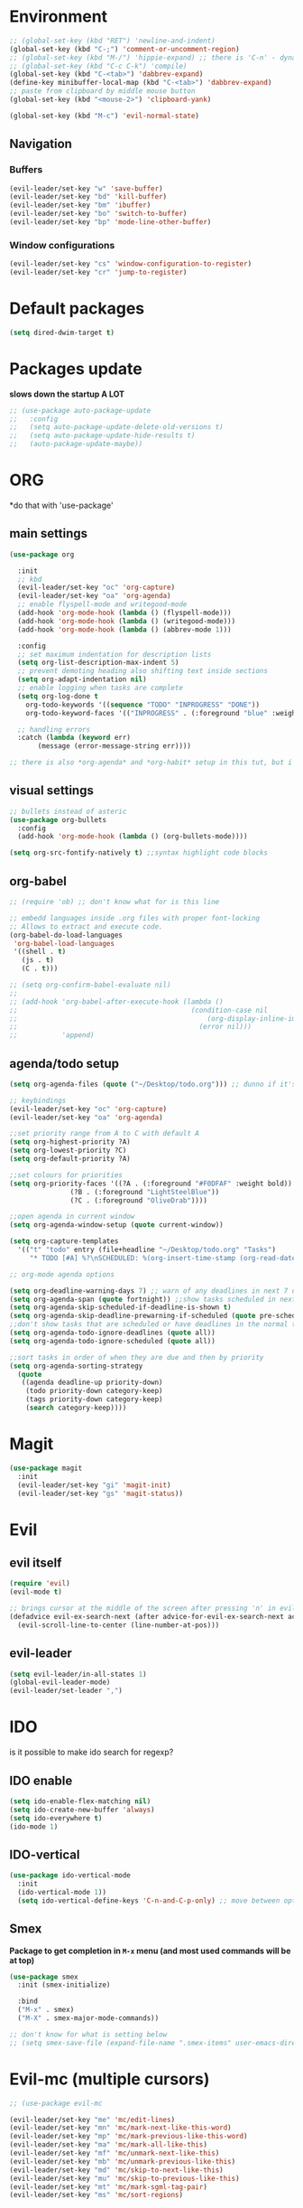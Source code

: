 * Environment
#+BEGIN_SRC emacs-lisp
  ;; (global-set-key (kbd "RET") 'newline-and-indent)
  (global-set-key (kbd "C-;") 'comment-or-uncomment-region)
  ;; (global-set-key (kbd "M-/") 'hippie-expand) ;; there is 'C-n' - dynamic expand
  ;; (global-set-key (kbd "C-c C-k") 'compile)
  (global-set-key (kbd "C-<tab>") 'dabbrev-expand)
  (define-key minibuffer-local-map (kbd "C-<tab>") 'dabbrev-expand)
  ;; paste from clipboard by middle mouse button
  (global-set-key (kbd "<mouse-2>") 'clipboard-yank)

  (global-set-key (kbd "M-c") 'evil-normal-state)
#+END_SRC

** Navigation
*** Buffers
#+BEGIN_SRC emacs-lisp
  (evil-leader/set-key "w" 'save-buffer)
  (evil-leader/set-key "bd" 'kill-buffer)
  (evil-leader/set-key "bm" 'ibuffer)
  (evil-leader/set-key "bo" 'switch-to-buffer)
  (evil-leader/set-key "bp" 'mode-line-other-buffer)
#+END_SRC

*** Window configurations
#+BEGIN_SRC emacs-lisp
  (evil-leader/set-key "cs" 'window-configuration-to-register)
  (evil-leader/set-key "cr" 'jump-to-register)
#+END_SRC




* Default packages
#+BEGIN_SRC emacs-lisp
  (setq dired-dwim-target t)
#+END_SRC

* Packages update
*slows down the startup A LOT*
#+BEGIN_SRC emacs-lisp
  ;; (use-package auto-package-update
  ;;   :config
  ;;   (setq auto-package-update-delete-old-versions t)
  ;;   (setq auto-package-update-hide-results t)
  ;;   (auto-package-update-maybe))
#+END_SRC
* ORG
  *do that with 'use-package'
** main settings
#+BEGIN_SRC emacs-lisp
  (use-package org

    :init
    ;; kbd
    (evil-leader/set-key "oc" 'org-capture)
    (evil-leader/set-key "oa" 'org-agenda)
    ;; enable flyspell-mode and writegood-mode
    (add-hook 'org-mode-hook (lambda () (flyspell-mode)))
    (add-hook 'org-mode-hook (lambda () (writegood-mode)))
    (add-hook 'org-mode-hook (lambda () (abbrev-mode 1)))

    :config
    ;; set maximum indentation for description lists
    (setq org-list-description-max-indent 5)
    ;; prevent demoting heading also shifting text inside sections
    (setq org-adapt-indentation nil)
    ;; enable logging when tasks are complete
    (setq org-log-done t
	  org-todo-keywords '((sequence "TODO" "INPROGRESS" "DONE"))
	  org-todo-keyword-faces '(("INPROGRESS" . (:foreground "blue" :weight bold))))

    ;; handling errors
    :catch (lambda (keyword err)
	     (message (error-message-string err))))

  ;; there is also *org-agenda* and *org-habit* setup in this tut, but i skipped it for now
#+END_SRC
** visual settings
#+BEGIN_SRC emacs-lisp
  ;; bullets instead of asteric
  (use-package org-bullets
    :config
    (add-hook 'org-mode-hook (lambda () (org-bullets-mode))))

  (setq org-src-fontify-natively t) ;;syntax highlight code blocks
#+END_SRC
** org-babel
#+BEGIN_SRC emacs-lisp
  ;; (require 'ob) ;; don't know what for is this line

  ;; embedd languages inside .org files with proper font-locking
  ;; Allows to extract and execute code.
  (org-babel-do-load-languages
   'org-babel-load-languages
   '((shell . t)
     (js . t)
     (C . t)))

  ;; (setq org-confirm-babel-evaluate nil)
  ;;
  ;; (add-hook 'org-babel-after-execute-hook (lambda ()
  ;;                                           (condition-case nil
  ;;                                               (org-display-inline-images)
  ;;                                             (error nil)))
  ;;           'append)

#+END_SRC

** agenda/todo setup
#+BEGIN_SRC emacs-lisp
  (setq org-agenda-files (quote ("~/Desktop/todo.org"))) ;; dunno if it's gonna work

  ;; keybindings
  (evil-leader/set-key "oc" 'org-capture)
  (evil-leader/set-key "oa" 'org-agenda)

  ;;set priority range from A to C with default A
  (setq org-highest-priority ?A)
  (setq org-lowest-priority ?C)
  (setq org-default-priority ?A)

  ;;set colours for priorities
  (setq org-priority-faces '((?A . (:foreground "#F0DFAF" :weight bold))
			     (?B . (:foreground "LightSteelBlue"))
			     (?C . (:foreground "OliveDrab"))))

  ;;open agenda in current window
  (setq org-agenda-window-setup (quote current-window))

  (setq org-capture-templates
	'(("t" "todo" entry (file+headline "~/Desktop/todo.org" "Tasks")
	   "* TODO [#A] %?\nSCHEDULED: %(org-insert-time-stamp (org-read-date nil t \"+0d\"))\n")))

  ;; org-mode agenda options

  (setq org-deadline-warning-days 7) ;; warn of any deadlines in next 7 days
  (setq org-agenda-span (quote fortnight)) ;;show tasks scheduled in next fortnight
  (setq org-agenda-skip-scheduled-if-deadline-is-shown t)
  (setq org-agenda-skip-deadline-prewarning-if-scheduled (quote pre-scheduled))
  ;;don't show tasks that are scheduled or have deadlines in the normal todo list
  (setq org-agenda-todo-ignore-deadlines (quote all))
  (setq org-agenda-todo-ignore-scheduled (quote all))

  ;;sort tasks in order of when they are due and then by priority
  (setq org-agenda-sorting-strategy
    (quote
     ((agenda deadline-up priority-down)
      (todo priority-down category-keep)
      (tags priority-down category-keep)
      (search category-keep))))
#+END_SRC

* Magit
#+BEGIN_SRC emacs-lisp
  (use-package magit
    :init
    (evil-leader/set-key "gi" 'magit-init)
    (evil-leader/set-key "gs" 'magit-status))
#+END_SRC
* Evil
** evil itself
#+BEGIN_SRC emacs-lisp
  (require 'evil)
  (evil-mode t)

  ;; brings cursor at the middle of the screen after pressing 'n' in evil-mode
  (defadvice evil-ex-search-next (after advice-for-evil-ex-search-next activate)
    (evil-scroll-line-to-center (line-number-at-pos)))
#+END_SRC
** evil-leader
#+BEGIN_SRC emacs-lisp
  (setq evil-leader/in-all-states 1)
  (global-evil-leader-mode)
  (evil-leader/set-leader ",")
#+END_SRC

* IDO
  is it possible to make ido search for regexp?
** IDO enable
#+BEGIN_SRC emacs-lisp
  (setq ido-enable-flex-matching nil)
  (setq ido-create-new-buffer 'always)
  (setq ido-everywhere t)
  (ido-mode 1)
#+END_SRC
** IDO-vertical
#+BEGIN_SRC emacs-lisp
  (use-package ido-vertical-mode
    :init
    (ido-vertical-mode 1))
    (setq ido-vertical-define-keys 'C-n-and-C-p-only) ;; move between options
#+END_SRC
** Smex
*Package to get completion in ~M-x~ menu (and most used commands will be at top)*
#+BEGIN_SRC emacs-lisp
  (use-package smex
    :init (smex-initialize)

    :bind
    ("M-x" . smex)
    ("M-X" . smex-major-mode-commands))

  ;; don't know for what is setting below
  ;; (setq smex-save-file (expand-file-name ".smex-items" user-emacs-directory))
#+END_SRC

* Evil-mc (multiple cursors)
#+BEGIN_SRC emacs-lisp
  ;; (use-package evil-mc

  (evil-leader/set-key "me" 'mc/edit-lines)
  (evil-leader/set-key "mn" 'mc/mark-next-like-this-word)
  (evil-leader/set-key "mp" 'mc/mark-previous-like-this-word)
  (evil-leader/set-key "ma" 'mc/mark-all-like-this)
  (evil-leader/set-key "mf" 'mc/unmark-next-like-this)
  (evil-leader/set-key "mb" 'mc/unmark-previous-like-this)
  (evil-leader/set-key "md" 'mc/skip-to-next-like-this)
  (evil-leader/set-key "mu" 'mc/skip-to-previous-like-this)
  (evil-leader/set-key "mt" 'mc/mark-sgml-tag-pair)
  (evil-leader/set-key "ms" 'mc/sort-regions)
#+END_SRC

* Projectile
#+BEGIN_SRC emacs-lisp
  (use-package projectile
    :init
    (projectile-mode +1)
    (evil-leader/set-key "pf" 'projectile-find-file))
#+END_SRC



* User functions
** Config edit/reload
#+BEGIN_SRC emacs-lisp
  ;; edit
  (defun config-visit()
    (interactive)
    (find-file "~/git/emacs_init/config.org"))
  (global-set-key (kbd "C-c e") 'config-visit)

  ;; reload
  (defun config-reload()
    (interactive)
    (org-babel-load-file (get-fullpath "config.org")))
  (global-set-key (kbd "C-c r") 'config-reload)
#+END_SRC
** Identation & buffer cleanups
#+BEGIN_SRC emacs-lisp
  ;; This re-indents, untabifies, and cleans up whitespace
  (defun untabify-buffer ()
    (interactive)
    (untabify (point-min) (point-max)))

  (defun indent-buffer ()
    (interactive)
    (indent-region (point-min) (point-max)))

  "Perform a bunch of operations on the whitespace content of a buffer."
  (defun cleanup-buffer ()
    (interactive)
    (indent-buffer)
    (untabify-buffer)
    (delete-trailing-whitespace))
  ;; (global-set-key (kbd "C-c n") 'cleanup-buffer)

  "Remove tmux artifacts from region."
  (defun cleanup-region (beg end)
    (interactive "r")
    (dolist (re '("\\\\│\·*\n" "\W*│\·*"))
      (replace-regexp re "" nil beg end)))
  (global-set-key (kbd "C-x M-t") 'cleanup-region)
#+END_SRC



* Keybindings
** Packages
*** Helm
#+BEGIN_SRC emacs-lisp
  ;; (evil-leader/set-key "x" 'helm-M-x)
  ;; (global-set-key (kbd "M-x") 'helm-M-x)
  ;; (global-set-key (kbd "C-h o") 'helm-occur)
  ;; (evil-leader/set-key "hf" 'helm-find-files)
  ;; (evil-leader/set-key "hb" 'helm-buffers-list)
  ;; (evil-leader/set-key "hp" 'helm-browse-project)
#+END_SRC
